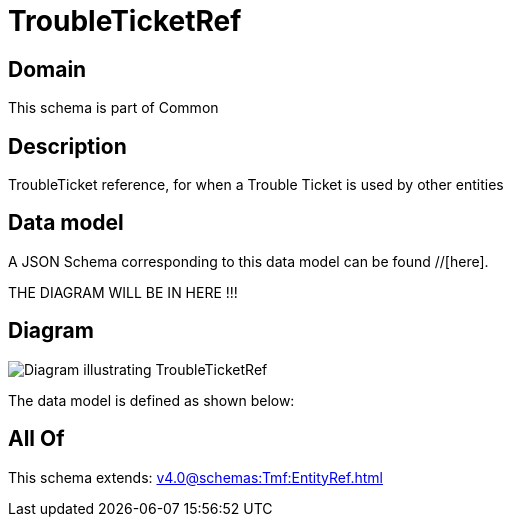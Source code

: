 = TroubleTicketRef

[#domain]
== Domain

This schema is part of Common

[#description]
== Description
TroubleTicket reference, for when a Trouble Ticket is used by other entities


[#data_model]
== Data model

A JSON Schema corresponding to this data model can be found //[here].

THE DIAGRAM WILL BE IN HERE !!!

[#diagram]
== Diagram
image::Resource_TroubleTicketRef.png[Diagram illustrating TroubleTicketRef]


The data model is defined as shown below:


[#all_of]
== All Of

This schema extends: xref:v4.0@schemas:Tmf:EntityRef.adoc[]
